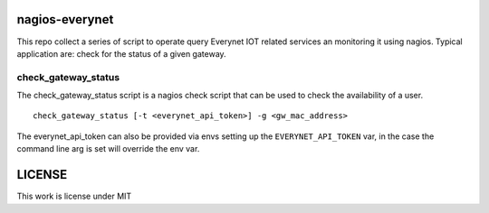nagios-everynet
==================

This repo collect a series of script to operate query Everynet IOT related services an monitoring it using nagios. Typical application are: check for the status of a given gateway.

check_gateway_status
^^^^^^^^^^^^^^^^^^^^^

The check_gateway_status script is a nagios check script that can be used to check the availability of a user.

::

  check_gateway_status [-t <everynet_api_token>] -g <gw_mac_address>

The everynet_api_token can also be provided via envs setting up the ``EVERYNET_API_TOKEN`` var, in the case the command line arg is set will override the env var.



LICENSE
===========
This work is license under MIT
